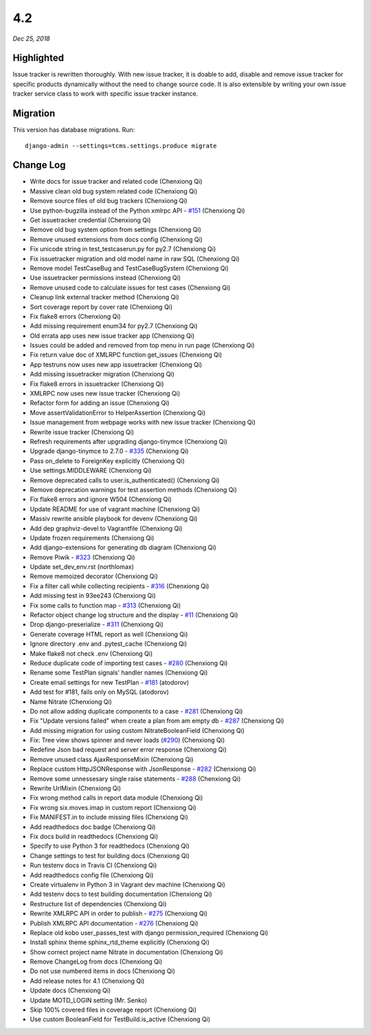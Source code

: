 .. _4.2:

4.2
===

*Dec 25, 2018*

Highlighted
-----------

Issue tracker is rewritten thoroughly. With new issue tracker, it is doable to
add, disable and remove issue tracker for specific products dynamically without
the need to change source code. It is also extensible by writing your own issue
tracker service class to work with specific issue tracker instance.

Migration
---------

This version has database migrations. Run::

    django-admin --settings=tcms.settings.produce migrate

Change Log
----------

- Write docs for issue tracker and related code (Chenxiong Qi)
- Massive clean old bug system related code (Chenxiong Qi)
- Remove source files of old bug trackers (Chenxiong Qi)
- Use python-bugzilla instead of the Python xmlrpc API - `#151`_ (Chenxiong Qi)
- Get issuetracker credential (Chenxiong Qi)
- Remove old bug system option from settings (Chenxiong Qi)
- Remove unused extensions from docs config (Chenxiong Qi)
- Fix unicode string in test_testcaserun.py for py2.7 (Chenxiong Qi)
- Fix issuetracker migration and old model name in raw SQL (Chenxiong Qi)
- Remove model TestCaseBug and TestCaseBugSystem (Chenxiong Qi)
- Use issuetracker permissions instead (Chenxiong Qi)
- Remove unused code to calculate issues for test cases (Chenxiong Qi)
- Cleanup link external tracker method (Chenxiong Qi)
- Sort coverage report by cover rate (Chenxiong Qi)
- Fix flake8 errors (Chenxiong Qi)
- Add missing requirement enum34 for py2.7 (Chenxiong Qi)
- Old errata app uses new issue tracker app (Chenxiong Qi)
- Issues could be added and removed from top menu in run page (Chenxiong Qi)
- Fix return value doc of XMLRPC function get_issues (Chenxiong Qi)
- App testruns now uses new app issuetracker (Chenxiong Qi)
- Add missing issuetracker migration (Chenxiong Qi)
- Fix flake8 errors in issuetracker (Chenxiong Qi)
- XMLRPC now uses new issue tracker (Chenxiong Qi)
- Refactor form for adding an issue (Chenxiong Qi)
- Move assertValidationError to HelperAssertion (Chenxiong Qi)
- Issue management from webpage works with new issue tracker (Chenxiong Qi)
- Rewrite issue tracker (Chenxiong Qi)
- Refresh requirements after upgrading django-tinymce (Chenxiong Qi)
- Upgrade django-tinymce to 2.7.0 - `#335`_ (Chenxiong Qi)
- Pass on_delete to ForeignKey explicitly (Chenxiong Qi)
- Use settings.MIDDLEWARE (Chenxiong Qi)
- Remove deprecated calls to user.is_authenticated() (Chenxiong Qi)
- Remove deprecation warnings for test assertion methods (Chenxiong Qi)
- Fix flake8 errors and ignore W504 (Chenxiong Qi)
- Update README for use of vagrant machine (Chenxiong Qi)
- Massiv rewrite ansible playbook for devenv (Chenxiong Qi)
- Add dep graphviz-devel to Vagrantfile (Chenxiong Qi)
- Update frozen requirements (Chenxiong Qi)
- Add django-extensions for generating db diagram (Chenxiong Qi)
- Remove Piwik - `#323`_ (Chenxiong Qi)
- Update set_dev_env.rst (northlomax)
- Remove memoized decorator (Chenxiong Qi)
- Fix a filter call while collecting recipients - `#316`_ (Chenxiong Qi)
- Add missing test in 93ee243 (Chenxiong Qi)
- Fix some calls to function map - `#313`_ (Chenxiong Qi)
- Refactor object change log structure and the display - `#11`_ (Chenxiong Qi)
- Drop django-preserialize - `#311`_ (Chenxiong Qi)
- Generate coverage HTML report as well (Chenxiong Qi)
- Ignore directory .env and .pytest_cache (Chenxiong Qi)
- Make flake8 not check .env (Chenxiong Qi)
- Reduce duplicate code of importing test cases - `#280`_ (Chenxiong Qi)
- Rename some TestPlan signals' handler names (Chenxiong Qi)
- Create email settings for new TestPlan - `#181`_ (atodorov)
- Add test for #181, fails only on MySQL (atodorov)
- Name Nitrate (Chenxiong Qi)
- Do not allow adding duplicate components to a case - `#281`_ (Chenxiong Qi)
- Fix "Update versions failed" when create a plan from am empty db - `#287`_
  (Chenxiong Qi)
- Add missing migration for using custom NitrateBooleanField (Chenxiong Qi)
- Fix: Tree view shows spinner and never loads (`#290`_) (Chenxiong Qi)
- Redefine Json bad request and server error response (Chenxiong Qi)
- Remove unused class AjaxResponseMixin (Chenxiong Qi)
- Replace custom HttpJSONResponse with JsonResponse - `#282`_ (Chenxiong Qi)
- Remove some unnessesary single raise statements - `#288`_ (Chenxiong Qi)
- Rewrite UrlMixin (Chenxiong Qi)
- Fix wrong method calls in report data module (Chenxiong Qi)
- Fix wrong six.moves.imap in custom report (Chenxiong Qi)
- Fix MANIFEST.in to include missing files (Chenxiong Qi)
- Add readthedocs doc badge (Chenxiong Qi)
- Fix docs build in readthedocs (Chenxiong Qi)
- Specify to use Python 3 for readthedocs (Chenxiong Qi)
- Change settings to test for building docs (Chenxiong Qi)
- Run testenv docs in Travis CI (Chenxiong Qi)
- Add readthedocs config file (Chenxiong Qi)
- Create virtualenv in Python 3 in Vagrant dev machine (Chenxiong Qi)
- Add testenv docs to test building documentation (Chenxiong Qi)
- Restructure list of dependencies (Chenxiong Qi)
- Rewrite XMLRPC API in order to publish - `#275`_ (Chenxiong Qi)
- Publish XMLRPC API documentation - `#276`_ (Chenxiong Qi)
- Replace old kobo user_passes_test with django permission_required
  (Chenxiong Qi)
- Install sphinx theme sphinx_rtd_theme explicitly (Chenxiong Qi)
- Show correct project name Nitrate in documentation (Chenxiong Qi)
- Remove ChangeLog from docs (Chenxiong Qi)
- Do not use numbered items in docs (Chenxiong Qi)
- Add release notes for 4.1 (Chenxiong Qi)
- Update docs (Chenxiong Qi)
- Update MOTD_LOGIN setting (Mr. Senko)
- Skip 100% covered files in coverage report (Chenxiong Qi)
- Use custom BooleanField for TestBuild.is_active (Chenxiong Qi)

.. _#11: https://github.com/Nitrate/Nitrate/issues/11/
.. _#151: https://github.com/Nitrate/Nitrate/issues/151/
.. _#181: https://github.com/Nitrate/Nitrate/issues/181/
.. _#275: https://github.com/Nitrate/Nitrate/issues/275/
.. _#276: https://github.com/Nitrate/Nitrate/issues/276/
.. _#280: https://github.com/Nitrate/Nitrate/issues/280/
.. _#281: https://github.com/Nitrate/Nitrate/issues/281/
.. _#282: https://github.com/Nitrate/Nitrate/issues/282/
.. _#287: https://github.com/Nitrate/Nitrate/issues/287/
.. _#288: https://github.com/Nitrate/Nitrate/issues/288/
.. _#290: https://github.com/Nitrate/Nitrate/issues/290/
.. _#311: https://github.com/Nitrate/Nitrate/issues/311/
.. _#313: https://github.com/Nitrate/Nitrate/issues/313/
.. _#316: https://github.com/Nitrate/Nitrate/issues/316/
.. _#323: https://github.com/Nitrate/Nitrate/issues/323/
.. _#335: https://github.com/Nitrate/Nitrate/issues/335/
